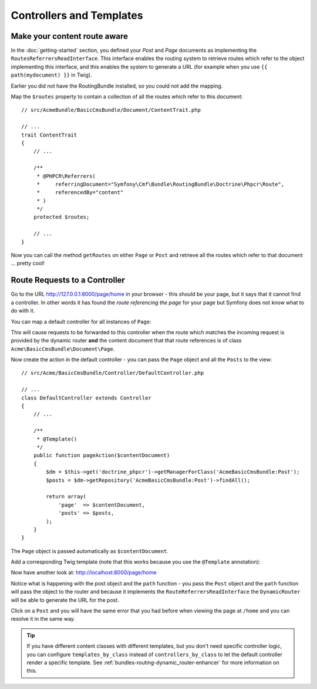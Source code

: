 Controllers and Templates
=========================

Make your content route aware
-----------------------------

In the :doc:`getting-started` section, you defined your `Post` and `Page` documents as
implementing the ``RoutesReferrersReadInterface``. This interface enables the routing system
to retrieve routes which refer to the object implementing this interface, and this enables
the system to generate a URL (for example when you use ``{{ path(mydocument) }}`` in Twig).

Earlier you did not have the RoutingBundle installed, so you could not add the mapping. 

Map the ``$routes`` property to contain a collection of all the routes which refer to this
document::

    // src/AcmeBundle/BasicCmsBundle/Document/ContentTrait.php
    
    // ...
    trait ContentTrait
    {
        // ...

        /**
         * @PHPCR\Referrers(
         *     referringDocument="Symfony\Cmf\Bundle\RoutingBundle\Doctrine\Phpcr\Route",
         *     referencedBy="content"
         * )
         */
        protected $routes;

        // ...
    } 

Now you can call the method ``getRoutes`` on either ``Page`` or ``Post`` and retrieve all the
routes which refer to that document ... pretty cool!

Route Requests to a Controller
------------------------------

Go to the URL http://127.0.0.1:8000/page/home in your browser - this should be
your page, but it says that it cannot find a controller. In other words it has
found the *route referencing the page* for your page but Symfony does not know what
to do with it.

You can map a default controller for all instances of ``Page``:

.. configuration-block::

    .. code-block:: yaml

        # app/config/config.yml
        cmf_routing:
            dynamic:
                # ...
                controllers_by_class:
                    Acme\BasicCmsBundle\Document\Page: Acme\BasicCmsBundle\Controller\DefaultController::pageAction

    .. code-block:: xml

        <!-- app/config/config.xml -->
        <?xml version="1.0" encoding="UTF-8" ?>

        <container xmlns="http://cmf.symfony.com/schema/dic/services"
            xmlns:xsi="http://www.w3.org/2001/XMLSchema-instance">

            <config xmlns="http://cmf.symfony.com/schema/dic/routing">
                <dynamic generic-controller="cmf_content.controller:indexAction">
                    <!-- ... -->
                    <controllers-by-class
                        class="Acme\BasicCmsBundle\Document\Page"
                    >
                        Acme\BasicCmsBundle\Controller\DefaultController::pageAction
                    </controllers-by-class>
                </dynamic>
            </config>
        </container>

    .. code-block:: php

        // app/config/config.php
        $container->loadFromExtension('cmf_routing', array(
            'dynamic' => array(
                // ...
                'controllers_by_class' => array(
                    'Acme\BasicCmsBundle\Document\Page' => 'Acme\BasicCmsBundle\Controller\DefaultController::pageAction',
                ),
            ),
        ));

This will cause requests to be forwarded to this controller when the route
which matches the incoming request is provided by the dynamic router **and**
the content document that that route references is of class
``Acme\BasicCmsBundle\Document\Page``.

Now create the action in the default controller - you can pass the ``Page``
object and all the ``Posts`` to the view::

    // src/Acme/BasicCmsBundle/Controller/DefaultController.php

    // ...
    class DefaultController extends Controller
    {
        // ...

        /**
         * @Template()
         */
        public function pageAction($contentDocument)
        {
            $dm = $this->get('doctrine_phpcr')->getManagerForClass('AcmeBasicCmsBundle:Post');
            $posts = $dm->getRepository('AcmeBasicCmsBundle:Post')->findAll();

            return array(
                'page'  => $contentDocument,
                'posts' => $posts,
            );
        }
    }

The ``Page`` object is passed automatically as ``$contentDocument``.

Add a corresponding Twig template (note that this works because you use the
``@Template`` annotation):

.. configuration-block::

    .. code-block:: html+jinja

        {# src/Acme/BasicCmsBundle/Resources/views/Default/page.html.twig #}
        <h1>{{ page.title }}</h1>
        <p>{{ page.content|raw }}</p>
        <h2>Our Blog Posts</h2>
        <ul>
            {% for post in posts %}
                <li><a href="{{ path(post) }}">{{ post.title }}</a></li>
            {% endfor %}
        </ul>

    .. code-block:: html+php

        <!-- src/Acme/BasicCmsBundle/Resources/views/Default/page.html.twig -->
        <h1><?php echo $page->getTitle() ?></h1>
        <p><?php echo $page->getContent() ?></p>
        <h2>Our Blog Posts</h2>
        <ul>
            <?php foreach($posts as $post) : ?>
                <li>
                    <a href="<?php echo $view['router']->generate($post) ?>">
                        <?php echo $post->getTitle() ?>
                    </a>
                </li>
            <?php endforeach ?>
        </ul>

Now have another look at: http://localhost:8000/page/home

Notice what is happening with the post object and the ``path`` function  - you
pass the ``Post`` object and the ``path`` function will pass the object to the
router and because it implements the ``RouteReferrersReadInterface`` the
``DynamicRouter`` will be able to generate the URL for the post.

Click on a ``Post`` and you will have the same error that you had before when
viewing the page at ``/home`` and you can resolve it in the same way.

.. tip::

    If you have different content classes with different templates, but you
    don't need specific controller logic, you can configure
    ``templates_by_class`` instead of ``controllers_by_class`` to let the
    default controller render a specific template. See
    :ref:`bundles-routing-dynamic_router-enhancer` for more information on
    this.
